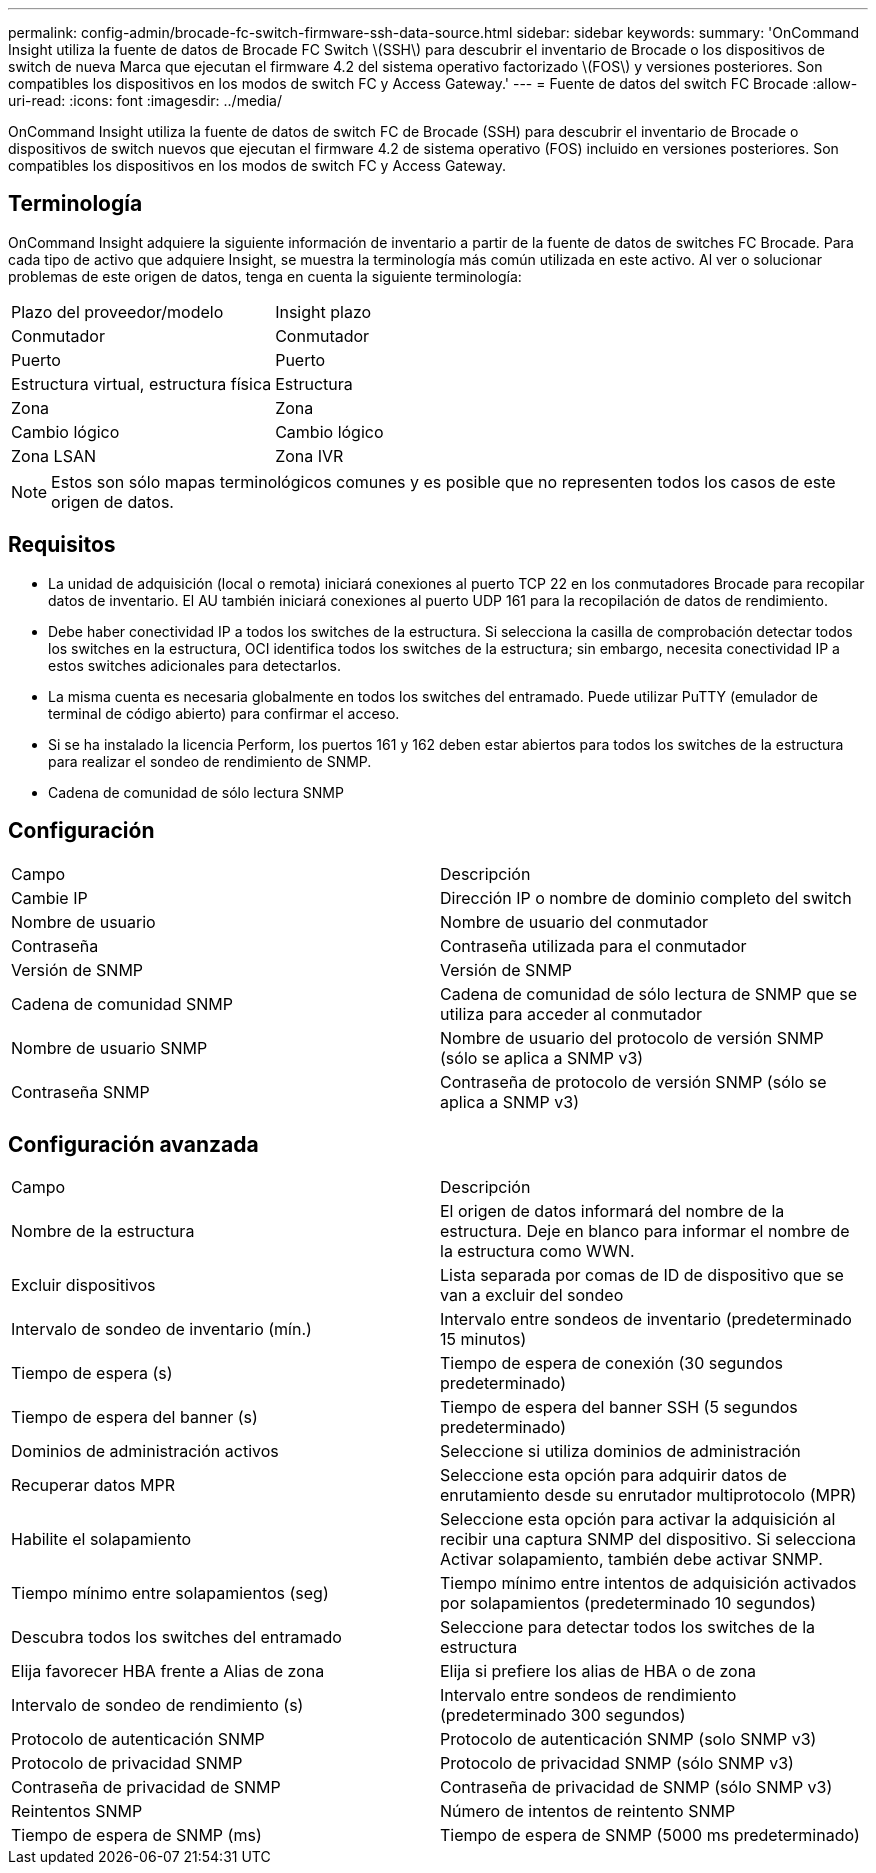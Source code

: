 ---
permalink: config-admin/brocade-fc-switch-firmware-ssh-data-source.html 
sidebar: sidebar 
keywords:  
summary: 'OnCommand Insight utiliza la fuente de datos de Brocade FC Switch \(SSH\) para descubrir el inventario de Brocade o los dispositivos de switch de nueva Marca que ejecutan el firmware 4.2 del sistema operativo factorizado \(FOS\) y versiones posteriores. Son compatibles los dispositivos en los modos de switch FC y Access Gateway.' 
---
= Fuente de datos del switch FC Brocade
:allow-uri-read: 
:icons: font
:imagesdir: ../media/


[role="lead"]
OnCommand Insight utiliza la fuente de datos de switch FC de Brocade (SSH) para descubrir el inventario de Brocade o dispositivos de switch nuevos que ejecutan el firmware 4.2 de sistema operativo (FOS) incluido en versiones posteriores. Son compatibles los dispositivos en los modos de switch FC y Access Gateway.



== Terminología

OnCommand Insight adquiere la siguiente información de inventario a partir de la fuente de datos de switches FC Brocade. Para cada tipo de activo que adquiere Insight, se muestra la terminología más común utilizada en este activo. Al ver o solucionar problemas de este origen de datos, tenga en cuenta la siguiente terminología:

|===


| Plazo del proveedor/modelo | Insight plazo 


 a| 
Conmutador
 a| 
Conmutador



 a| 
Puerto
 a| 
Puerto



 a| 
Estructura virtual, estructura física
 a| 
Estructura



 a| 
Zona
 a| 
Zona



 a| 
Cambio lógico
 a| 
Cambio lógico



 a| 
Zona LSAN
 a| 
Zona IVR

|===
[NOTE]
====
Estos son sólo mapas terminológicos comunes y es posible que no representen todos los casos de este origen de datos.

====


== Requisitos

* La unidad de adquisición (local o remota) iniciará conexiones al puerto TCP 22 en los conmutadores Brocade para recopilar datos de inventario. El AU también iniciará conexiones al puerto UDP 161 para la recopilación de datos de rendimiento.
* Debe haber conectividad IP a todos los switches de la estructura. Si selecciona la casilla de comprobación detectar todos los switches en la estructura, OCI identifica todos los switches de la estructura; sin embargo, necesita conectividad IP a estos switches adicionales para detectarlos.
* La misma cuenta es necesaria globalmente en todos los switches del entramado. Puede utilizar PuTTY (emulador de terminal de código abierto) para confirmar el acceso.
* Si se ha instalado la licencia Perform, los puertos 161 y 162 deben estar abiertos para todos los switches de la estructura para realizar el sondeo de rendimiento de SNMP.
* Cadena de comunidad de sólo lectura SNMP




== Configuración

|===


| Campo | Descripción 


 a| 
Cambie IP
 a| 
Dirección IP o nombre de dominio completo del switch



 a| 
Nombre de usuario
 a| 
Nombre de usuario del conmutador



 a| 
Contraseña
 a| 
Contraseña utilizada para el conmutador



 a| 
Versión de SNMP
 a| 
Versión de SNMP



 a| 
Cadena de comunidad SNMP
 a| 
Cadena de comunidad de sólo lectura de SNMP que se utiliza para acceder al conmutador



 a| 
Nombre de usuario SNMP
 a| 
Nombre de usuario del protocolo de versión SNMP (sólo se aplica a SNMP v3)



 a| 
Contraseña SNMP
 a| 
Contraseña de protocolo de versión SNMP (sólo se aplica a SNMP v3)

|===


== Configuración avanzada

|===


| Campo | Descripción 


 a| 
Nombre de la estructura
 a| 
El origen de datos informará del nombre de la estructura. Deje en blanco para informar el nombre de la estructura como WWN.



 a| 
Excluir dispositivos
 a| 
Lista separada por comas de ID de dispositivo que se van a excluir del sondeo



 a| 
Intervalo de sondeo de inventario (mín.)
 a| 
Intervalo entre sondeos de inventario (predeterminado 15 minutos)



 a| 
Tiempo de espera (s)
 a| 
Tiempo de espera de conexión (30 segundos predeterminado)



 a| 
Tiempo de espera del banner (s)
 a| 
Tiempo de espera del banner SSH (5 segundos predeterminado)



 a| 
Dominios de administración activos
 a| 
Seleccione si utiliza dominios de administración



 a| 
Recuperar datos MPR
 a| 
Seleccione esta opción para adquirir datos de enrutamiento desde su enrutador multiprotocolo (MPR)



 a| 
Habilite el solapamiento
 a| 
Seleccione esta opción para activar la adquisición al recibir una captura SNMP del dispositivo. Si selecciona Activar solapamiento, también debe activar SNMP.



 a| 
Tiempo mínimo entre solapamientos (seg)
 a| 
Tiempo mínimo entre intentos de adquisición activados por solapamientos (predeterminado 10 segundos)



 a| 
Descubra todos los switches del entramado
 a| 
Seleccione para detectar todos los switches de la estructura



 a| 
Elija favorecer HBA frente a Alias de zona
 a| 
Elija si prefiere los alias de HBA o de zona



 a| 
Intervalo de sondeo de rendimiento (s)
 a| 
Intervalo entre sondeos de rendimiento (predeterminado 300 segundos)



 a| 
Protocolo de autenticación SNMP
 a| 
Protocolo de autenticación SNMP (solo SNMP v3)



 a| 
Protocolo de privacidad SNMP
 a| 
Protocolo de privacidad SNMP (sólo SNMP v3)



 a| 
Contraseña de privacidad de SNMP
 a| 
Contraseña de privacidad de SNMP (sólo SNMP v3)



 a| 
Reintentos SNMP
 a| 
Número de intentos de reintento SNMP



 a| 
Tiempo de espera de SNMP (ms)
 a| 
Tiempo de espera de SNMP (5000 ms predeterminado)

|===